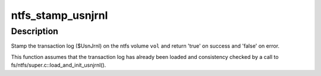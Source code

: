 .. -*- coding: utf-8; mode: rst -*-
.. src-file: fs/ntfs/usnjrnl.c

.. _`ntfs_stamp_usnjrnl`:

ntfs_stamp_usnjrnl
==================

.. c:function:: bool ntfs_stamp_usnjrnl(ntfs_volume *vol)

    stamp the transaction log ($UsnJrnl) on an ntfs volume

    :param vol:
        ntfs volume on which to stamp the transaction log
    :type vol: ntfs_volume \*

.. _`ntfs_stamp_usnjrnl.description`:

Description
-----------

Stamp the transaction log ($UsnJrnl) on the ntfs volume \ ``vol``\  and return
'true' on success and 'false' on error.

This function assumes that the transaction log has already been loaded and
consistency checked by a call to fs/ntfs/super.c::load_and_init_usnjrnl().

.. This file was automatic generated / don't edit.

